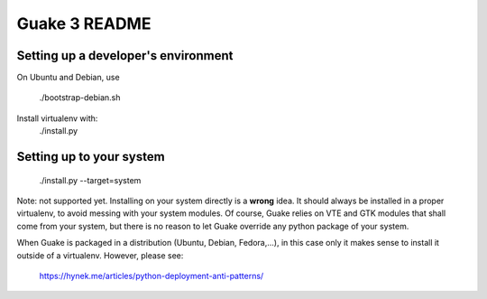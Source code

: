 Guake 3 README
==============

Setting up a developer's environment
------------------------------------

On Ubuntu and Debian, use

    ./bootstrap-debian.sh

Install virtualenv with:
    ./install.py

Setting up to your system
-------------------------

    ./install.py --target=system

Note: not supported yet. Installing on your system directly is a **wrong** idea. It should always be
installed in a proper virtualenv, to avoid messing with your system modules. Of course, Guake relies
on VTE and GTK modules that shall come from your system, but there is no reason to let Guake
override any python package of your system.

When Guake is packaged in a distribution (Ubuntu, Debian, Fedora,...), in this case only it makes
sense to install it outside of a virtualenv.
However, please see:
    https://hynek.me/articles/python-deployment-anti-patterns/
